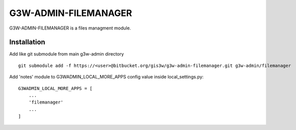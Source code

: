=================
G3W-ADMIN-FILEMANAGER
=================

G3W-ADMIN-FILEMANAGER is a files managment module.

Installation
------------

Add like git submodule from main g3w-admin directory

::

     git submodule add -f https://<user>@bitbucket.org/gis3w/g3w-admin-filemanager.git g3w-admin/filemanager


Add 'notes' module to G3WADMIN_LOCAL_MORE_APPS config value inside local_settings.py:

::

    G3WADMIN_LOCAL_MORE_APPS = [
        ...
        'filemanager'
        ...
    ]

